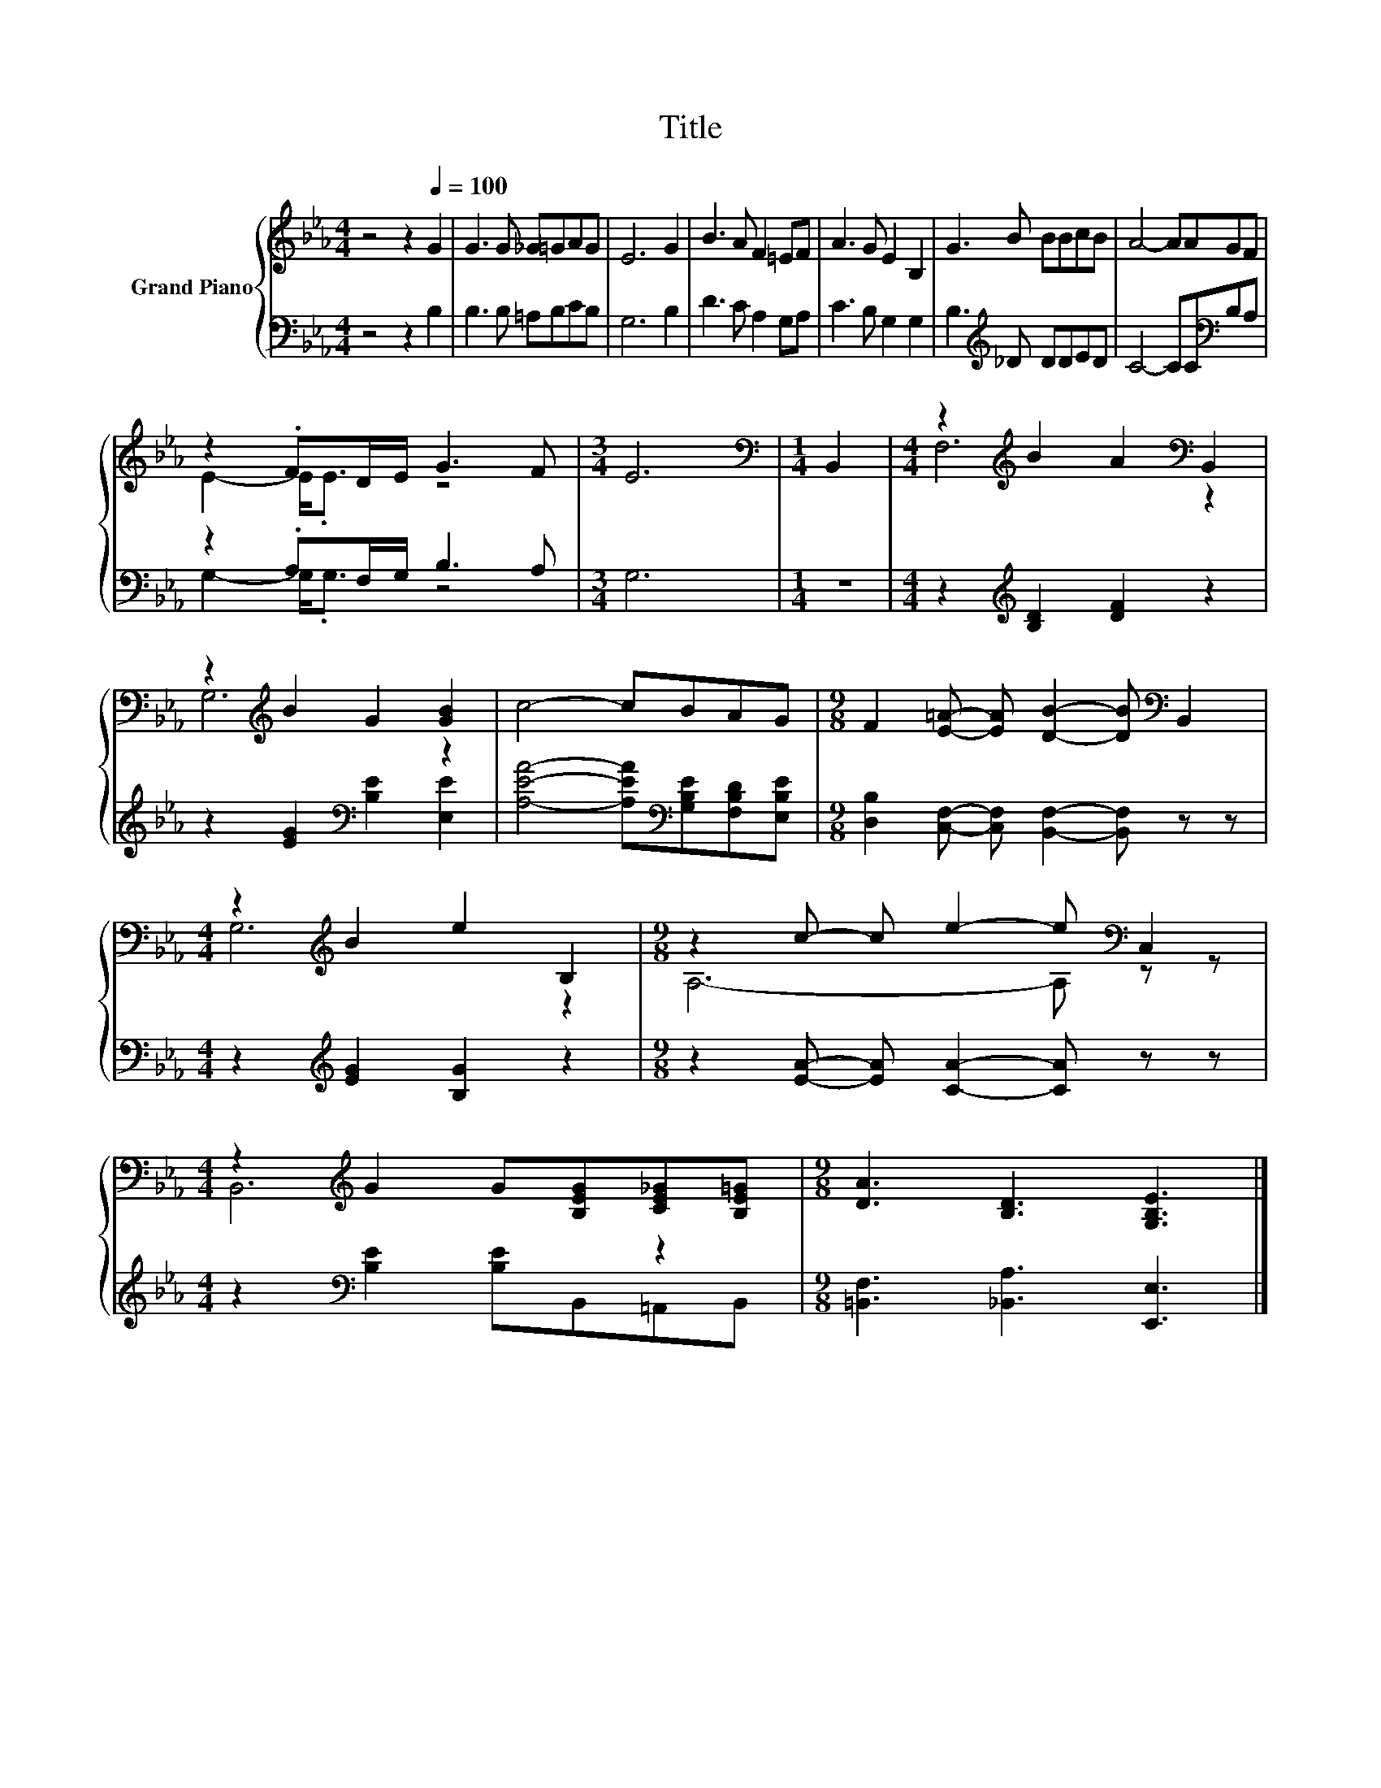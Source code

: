 X:1
T:Title
%%score { ( 1 3 ) | ( 2 4 ) }
L:1/8
M:4/4
K:Eb
V:1 treble nm="Grand Piano"
V:3 treble 
V:2 bass 
V:4 bass 
V:1
 z4 z2[Q:1/4=100] G2 | G3 G _G=GAG | E6 G2 | B3 A F2 =EF | A3 G E2 B,2 | G3 B BBcB | A4- AAGF | %7
 z2 .FD/E/ G3 F |[M:3/4] E6 |[M:1/4][K:bass] B,,2 |[M:4/4] z2[K:treble] B2 A2[K:bass] B,,2 | %11
 z2[K:treble] B2 G2 [GB]2 | c4- cBAG |[M:9/8] F2 [E=A]- [EA] [DB]2- [DB][K:bass] B,,2 | %14
[M:4/4] z2[K:treble] B2 e2 B,2 |[M:9/8] z2 c- c e2- e[K:bass] C,2 | %16
[M:4/4] z2[K:treble] G2 G[B,EG][CE_G][B,E=G] |[M:9/8] [DA]3 [B,D]3 [G,B,E]3 |] %18
V:2
 z4 z2 B,2 | B,3 B, =A,B,CB, | G,6 B,2 | D3 C A,2 G,A, | C3 B, G,2 G,2 | B,3[K:treble] _D DDED | %6
 C4- CC[K:bass]B,A, | z2 .A,F,/G,/ B,3 A, |[M:3/4] G,6 |[M:1/4] z2 | %10
[M:4/4] z2[K:treble] [B,D]2 [DF]2 z2 | z2 [EG]2[K:bass] [B,E]2 [E,E]2 | %12
 [A,EA]4- [A,EA][K:bass][G,B,E][F,B,D][E,B,E] | %13
[M:9/8] [D,B,]2 [C,F,]- [C,F,] [B,,F,]2- [B,,F,] z z |[M:4/4] z2[K:treble] [EG]2 [B,G]2 z2 | %15
[M:9/8] z2 [EA]- [EA] [CA]2- [CA] z z |[M:4/4] z2[K:bass] [B,E]2 [B,E]B,,=A,,B,, | %17
[M:9/8] [=B,,F,]3 [_B,,A,]3 [E,,E,]3 |] %18
V:3
 x8 | x8 | x8 | x8 | x8 | x8 | x8 | E2- E<.E z4 |[M:3/4] x6 |[M:1/4][K:bass] x2 | %10
[M:4/4] F,6[K:treble][K:bass] z2 | G,6[K:treble] z2 | x8 |[M:9/8] x7[K:bass] x2 | %14
[M:4/4] G,6[K:treble] z2 |[M:9/8] A,6- A,[K:bass] z z |[M:4/4] B,,6[K:treble] z2 |[M:9/8] x9 |] %18
V:4
 x8 | x8 | x8 | x8 | x8 | x3[K:treble] x5 | x6[K:bass] x2 | G,2- G,<.G, z4 |[M:3/4] x6 | %9
[M:1/4] x2 |[M:4/4] x2[K:treble] x6 | x4[K:bass] x4 | x5[K:bass] x3 |[M:9/8] x9 | %14
[M:4/4] x2[K:treble] x6 |[M:9/8] x9 |[M:4/4] x2[K:bass] x6 |[M:9/8] x9 |] %18

